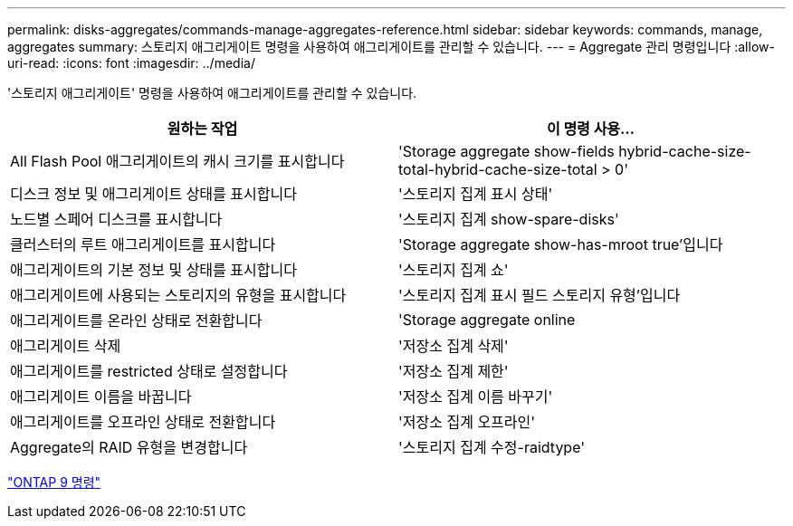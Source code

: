 ---
permalink: disks-aggregates/commands-manage-aggregates-reference.html 
sidebar: sidebar 
keywords: commands, manage, aggregates 
summary: 스토리지 애그리게이트 명령을 사용하여 애그리게이트를 관리할 수 있습니다. 
---
= Aggregate 관리 명령입니다
:allow-uri-read: 
:icons: font
:imagesdir: ../media/


[role="lead"]
'스토리지 애그리게이트' 명령을 사용하여 애그리게이트를 관리할 수 있습니다.

|===
| 원하는 작업 | 이 명령 사용... 


 a| 
All Flash Pool 애그리게이트의 캐시 크기를 표시합니다
 a| 
'Storage aggregate show-fields hybrid-cache-size-total-hybrid-cache-size-total > 0'



 a| 
디스크 정보 및 애그리게이트 상태를 표시합니다
 a| 
'스토리지 집계 표시 상태'



 a| 
노드별 스페어 디스크를 표시합니다
 a| 
'스토리지 집계 show-spare-disks'



 a| 
클러스터의 루트 애그리게이트를 표시합니다
 a| 
'Storage aggregate show-has-mroot true'입니다



 a| 
애그리게이트의 기본 정보 및 상태를 표시합니다
 a| 
'스토리지 집계 쇼'



 a| 
애그리게이트에 사용되는 스토리지의 유형을 표시합니다
 a| 
'스토리지 집계 표시 필드 스토리지 유형'입니다



 a| 
애그리게이트를 온라인 상태로 전환합니다
 a| 
'Storage aggregate online



 a| 
애그리게이트 삭제
 a| 
'저장소 집계 삭제'



 a| 
애그리게이트를 restricted 상태로 설정합니다
 a| 
'저장소 집계 제한'



 a| 
애그리게이트 이름을 바꿉니다
 a| 
'저장소 집계 이름 바꾸기'



 a| 
애그리게이트를 오프라인 상태로 전환합니다
 a| 
'저장소 집계 오프라인'



 a| 
Aggregate의 RAID 유형을 변경합니다
 a| 
'스토리지 집계 수정-raidtype'

|===
http://docs.netapp.com/ontap-9/topic/com.netapp.doc.dot-cm-cmpr/GUID-5CB10C70-AC11-41C0-8C16-B4D0DF916E9B.html["ONTAP 9 명령"]
